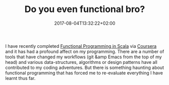 #+DATE: 2017-08-04T13:32:22+02:00
#+TITLE: Do you even functional bro?
#+DRAFT: true

I have recently completed [[https://www.coursera.org/account/accomplishments/specialization/3VS6JECTTJKS][Functional Programming in Scala]] via [[https://www.coursera.org][Coursera]] and it has had a profound affect on my programming. There are a number of tools that have changed my workflows (git &amp Emacs from the top of my head) and various data-structures, algorithms or design patterns have all contributed to my coding adventures. But there is something haunting about functional programming that has forced me to re-evaluate everything I have learnt thus far.
